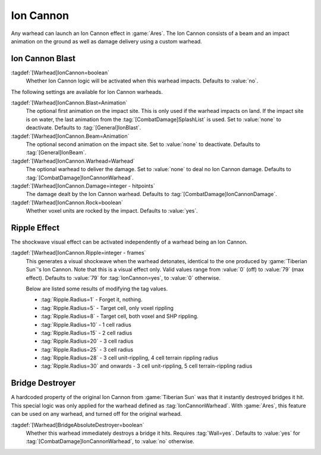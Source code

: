Ion Cannon
``````````

Any warhead can launch an Ion Cannon effect in :game:`Ares`. The Ion Cannon
consists of a beam and an impact animation on the ground as well as damage
delivery using a custom warhead.


.. index::
  Warheads; Fire an Ion Cannon where the warhead impacts
  Ion Cannon; Fire from any warhead

Ion Cannon Blast
----------------

:tagdef:`[Warhead]IonCannon=boolean`
  Whether Ion Cannon logic will be activated when this warhead impacts. Defaults
  to :value:`no`.

The following settings are available for Ion Cannon warheads.

:tagdef:`[Warhead]IonCannon.Blast=Animation`
  The optional first animation on the impact site. This is only used if the
  warhead impacts on land. If the impact site is on water, the last animation
  from the :tag:`[CombatDamage]SplashList` is used. Set to :value:`none` to
  deactivate. Defaults to :tag:`[General]IonBlast`.

:tagdef:`[Warhead]IonCannon.Beam=Animation`
  The optional second animation on the impact site. Set to :value:`none` to
  deactivate. Defaults to :tag:`[General]IonBeam`.

:tagdef:`[Warhead]IonCannon.Warhead=Warhead`
  The optional warhead to deliver the damage. Set to :value:`none` to deal no
  Ion Cannon damage. Defaults to :tag:`[CombatDamage]IonCannonWarhead`.

:tagdef:`[Warhead]IonCannon.Damage=integer - hitpoints`
  The damage dealt by the Ion Cannon warhead. Defaults to
  :tag:`[CombatDamage]IonCannonDamage`.

:tagdef:`[Warhead]IonCannon.Rock=boolean`
  Whether voxel units are rocked by the impact. Defaults to :value:`yes`.

.. versionadded:: 2.0



.. index:: Warheads; Ion Cannon ripple effect

Ripple Effect
-------------

The shockwave visual effect can be activated independently of a warhead being
an Ion Cannon.

:tagdef:`[Warhead]IonCannon.Ripple=integer - frames`
  This generates a visual shockwave when the warhead detonates, identical to the
  one produced by :game:`Tiberian Sun`'s Ion Cannon. Note that this is a visual
  effect only. Valid values range from :value:`0` (off) to :value:`79` (max
  effect). Defaults to :value:`79` for :tag:`IonCannon=yes`, to :value:`0`
  otherwise.

  Below are listed some results of modifying the tag values.

  + :tag:`Ripple.Radius=1` - Forget it, nothing.
  + :tag:`Ripple.Radius=5` - Target cell, only voxel rippling
  + :tag:`Ripple.Radius=8` - Target cell, both voxel and SHP rippling.
  + :tag:`Ripple.Radius=10` - 1 cell radius
  + :tag:`Ripple.Radius=15` - 2 cell radius
  + :tag:`Ripple.Radius=20` - 3 cell radius
  + :tag:`Ripple.Radius=25` - 3 cell radius
  + :tag:`Ripple.Radius=28` - 3 cell unit-rippling, 4 cell terrain rippling
    radius
  + :tag:`Ripple.Radius=30` and onwards - 3 cell unit-rippling, 5 cell
    terrain-rippling radius

.. versionadded:: 0.1



.. index:: Warheads; Destroy bridges instantly

Bridge Destroyer
----------------

A hardcoded property of the original Ion Cannon from :game:`Tiberian Sun` was
that it instantly destroyed bridges it hit. This special logic was only applied
for the warhead defined as :tag:`IonCannonWarhead`. With :game:`Ares`, this
feature can be used on any warhead, and turned off for the original warhead.

:tagdef:`[Warhead]BridgeAbsoluteDestroyer=boolean`
  Whether this warhead immediately destroys a bridge it hits. Requires
  :tag:`Wall=yes`. Defaults to :value:`yes` for
  :tag:`[CombatDamage]IonCannonWarhead`, to :value:`no` otherwise.

.. versionadded:: 2.0
